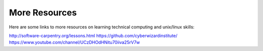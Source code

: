 **************
More Resources
**************

Here are some links to more resources on learning technical computing and unix/linux skills:

http://software-carpentry.org/lessons.html
https://github.com/cyberwizardinstitute/
https://www.youtube.com/channel/UCzDHOdHNitu70iiva25rV7w

.. _`Software Carpentry`: http://software-carpentry.org/lessons.html
.. _`Cyberwizard Institute`: https://github.com/cyberwizardinstitute/
.. _`Cyberwizard Lectures`: https://www.youtube.com/channel/UCzDHOdHNitu70iiva25rV7w
